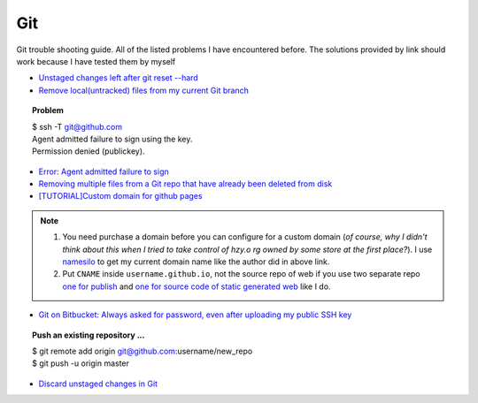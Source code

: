 .. _git.rst:

###
Git
###

Git trouble shooting guide. All of the listed problems I have encountered before. 
The solutions provided by link should work because I have tested them by myself

- `Unstaged changes left after git reset --hard <http://stackoverflow.com/questions/11383094/unstaged-changes-left-after-git-reset-hard>`_

- `Remove local(untracked) files from my current Git branch <http://stackoverflow.com/questions/61212/how-do-i-remove-local-untracked-files-from-my-current-git-branch>`_

.. topic:: Problem

     | $ ssh -T git@github.com
     | Agent admitted failure to sign using the key.
     | Permission denied (publickey).

- `Error: Agent admitted failure to sign <https://help.github.com/articles/error-agent-admitted-failure-to-sign>`_
- `Removing multiple files from a Git repo that have already been deleted from disk <http://stackoverflow.com/questions/492558/removing-multiple-files-from-a-git-repo-that-have-already-been-deleted-from-disk>`_
- `[TUTORIAL]Custom domain for github pages <http://www.chenhuijing.com/blog/setting-up-custom-domain-github-pages/>`_

.. note::

   1. You need purchase a domain before you can configure for a custom domain (*of course, why I didn't think about this when I tried to take control of hzy.o
      rg owned by some store at the first place?*). I use `namesilo <https://www.namesilo.com>`_ to get my current domain name like the author did in above
      link.
   2. Put ``CNAME`` inside ``username.github.io``, not the source repo of web if you use two separate repo `one for publish <https://github.com/xxks-kkk/xxks-kkk.github.io>`_ and `one for source code of static generated web <https://github.com/xxks-kkk/source2.github.io.xxks-kkk>`_ like I do.

- `Git on Bitbucket: Always asked for password, even after uploading my public SSH key <http://stackoverflow.com/questions/8600652/git-on-bitbucket-always-asked-for-password-even-after-uploading-my-public-ssh>`_

.. topic:: Push an existing repository ...

	  | $ git remote add origin git@github.com:username/new_repo
	  | $ git push -u origin master

- `Discard unstaged changes in Git <http://stackoverflow.com/questions/52704/how-do-you-discard-unstaged-changes-in-git>`_



